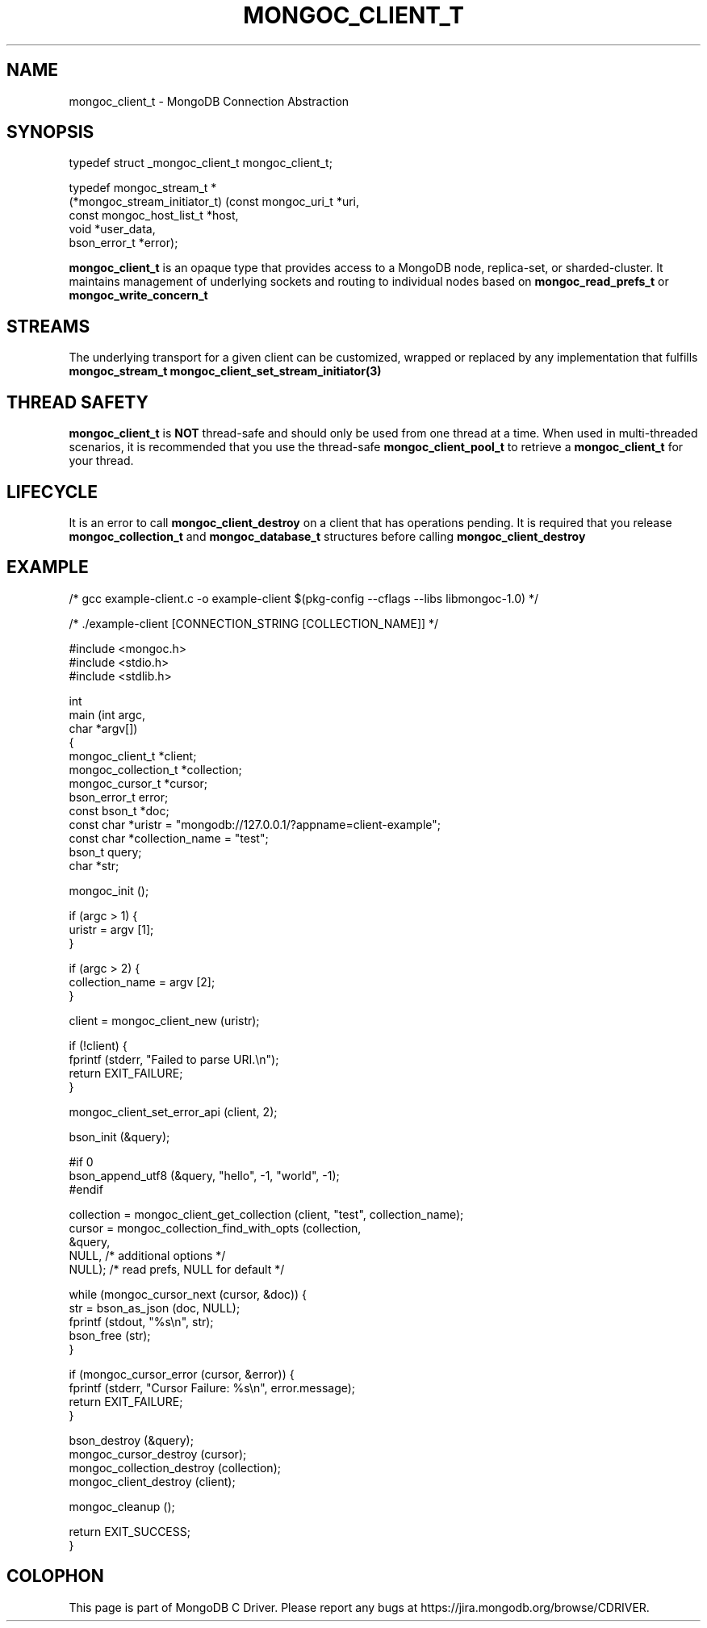 .\" This manpage is Copyright (C) 2016 MongoDB, Inc.
.\" 
.\" Permission is granted to copy, distribute and/or modify this document
.\" under the terms of the GNU Free Documentation License, Version 1.3
.\" or any later version published by the Free Software Foundation;
.\" with no Invariant Sections, no Front-Cover Texts, and no Back-Cover Texts.
.\" A copy of the license is included in the section entitled "GNU
.\" Free Documentation License".
.\" 
.TH "MONGOC_CLIENT_T" "3" "2016\(hy10\(hy19" "MongoDB C Driver"
.SH NAME
mongoc_client_t \- MongoDB Connection Abstraction
.SH "SYNOPSIS"

.nf
.nf
typedef struct _mongoc_client_t mongoc_client_t;
    
typedef mongoc_stream_t *
(*mongoc_stream_initiator_t) (const mongoc_uri_t       *uri,
                              const mongoc_host_list_t *host,
                              void                     *user_data,
                              bson_error_t             *error);
.fi
.fi

.B mongoc_client_t
is an opaque type that provides access to a MongoDB node, replica\(hyset, or sharded\(hycluster. It maintains management of underlying sockets and routing to individual nodes based on
.B mongoc_read_prefs_t
or
.B mongoc_write_concern_t
.

.SH "STREAMS"

The underlying transport for a given client can be customized, wrapped or replaced by any implementation that fulfills
.B mongoc_stream_t
. A custom transport can be set with
.B mongoc_client_set_stream_initiator(3)
.

.SH "THREAD SAFETY"

.B mongoc_client_t
is
.B NOT
thread\(hysafe and should only be used from one thread at a time. When used in multi\(hythreaded scenarios, it is recommended that you use the thread\(hysafe
.B mongoc_client_pool_t
to retrieve a
.B mongoc_client_t
for your thread.

.SH "LIFECYCLE"

It is an error to call
.B mongoc_client_destroy
on a client that has operations pending. It is required that you release
.B mongoc_collection_t
and
.B mongoc_database_t
structures before calling
.B mongoc_client_destroy
.

.SH "EXAMPLE"

.nf

/* gcc example\(hyclient.c \(hyo example\(hyclient $(pkg\(hyconfig \(hy\(hycflags \(hy\(hylibs libmongoc\(hy1.0) */

/* ./example\(hyclient [CONNECTION_STRING [COLLECTION_NAME]] */

#include <mongoc.h>
#include <stdio.h>
#include <stdlib.h>

int
main (int   argc,
      char *argv[])
{
   mongoc_client_t *client;
   mongoc_collection_t *collection;
   mongoc_cursor_t *cursor;
   bson_error_t error;
   const bson_t *doc;
   const char *uristr = "mongodb://127.0.0.1/?appname=client\(hyexample";
   const char *collection_name = "test";
   bson_t query;
   char *str;

   mongoc_init ();

   if (argc > 1) {
      uristr = argv [1];
   }

   if (argc > 2) {
      collection_name = argv [2];
   }

   client = mongoc_client_new (uristr);

   if (!client) {
      fprintf (stderr, "Failed to parse URI.\en");
      return EXIT_FAILURE;
   }

   mongoc_client_set_error_api (client, 2);

   bson_init (&query);

#if 0
   bson_append_utf8 (&query, "hello", \(hy1, "world", \(hy1);
#endif

   collection = mongoc_client_get_collection (client, "test", collection_name);
   cursor = mongoc_collection_find_with_opts (collection,
                                              &query,
                                              NULL,  /* additional options */
                                              NULL); /* read prefs, NULL for default */

   while (mongoc_cursor_next (cursor, &doc)) {
      str = bson_as_json (doc, NULL);
      fprintf (stdout, "%s\en", str);
      bson_free (str);
   }

   if (mongoc_cursor_error (cursor, &error)) {
      fprintf (stderr, "Cursor Failure: %s\en", error.message);
      return EXIT_FAILURE;
   }

   bson_destroy (&query);
   mongoc_cursor_destroy (cursor);
   mongoc_collection_destroy (collection);
   mongoc_client_destroy (client);

   mongoc_cleanup ();

   return EXIT_SUCCESS;
}
.fi


.B
.SH COLOPHON
This page is part of MongoDB C Driver.
Please report any bugs at https://jira.mongodb.org/browse/CDRIVER.
